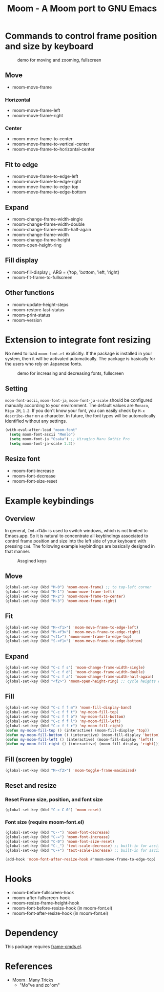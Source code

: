 #+TITLE: Moom - A Moom port to GNU Emacs
#+STARTUP: showall

* Commands to control frame position and size by keyboard

#+CAPTION: demo for moving and zooming, fullscreen
[[./fig/demo1.gif]]

** Move

 - moom-move-frame

*** Horizontal

 - moom-move-frame-left
 - moom-move-frame-right

*** Center

 - moom-move-frame-to-center
 - moom-move-frame-to-vertical-center
 - moom-move-frame-to-horizontal-center

** Fit to edge

 - moom-move-frame-to-edge-left
 - moom-move-frame-to-edge-right
 - moom-move-frame-to-edge-top
 - moom-move-frame-to-edge-bottom

** Expand

 - moom-change-frame-width-single
 - moom-change-frame-width-double
 - moom-change-frame-width-half-again
 - moom-change-frame-width
 - moom-change-frame-height
 - moom-open-height-ring

** Fill display

 - moom-fill-display ;; ARG = {'top, 'bottom, 'left, 'right}
 - moom-fit-frame-to-fullscreen

** Other functions

 - moom-update-height-steps
 - moom-restore-last-status
 - moom-print-status
 - moom-version

* Extension to integrate font resizing

No need to load =moom-font.el= explicitly. If the package is installed in your system, then it will be activated automatically. The package is basically for the users who rely on Japanese fonts.

#+CAPTION: demo for increasing and decreasing fonts, fullscreen
[[./fig/demo2.gif]]

** Setting

=moom-font-ascii=, =moom-font-ja=, =moom-font-ja-scale= should be configured manually according to your environment. The default values are =Monaco=, =Migu 2M=, =1.2=. If you don't know your font, you can easily check by =M-x describe-char= on a character. In future, the font types will be automatically identified without any settings.

#+BEGIN_SRC emacs-lisp
(with-eval-after-load "moom-font"
  (setq moom-font-ascii "Menlo")
  (setq moom-font-ja "Osaka") ;; Hiragino Maru Gothic Pro
  (setq moom-font-ja-scale 1.2))
#+END_SRC

** Resize font

 - moom-font-increase
 - moom-font-decrease
 - moom-font-size-reset

* Example keybindings
** Overview

In general, =Cmd-<TAB>= is used to switch windows, which is not limited to Emacs.app. So it is natural to concentrate all keybindings associated to control frame position and size into the left side of your keyboard with pressing =Cmd=. The following example keybindings are basically designed in that manner.

#+CAPTION: Assgined keys
[[./fig/layout.png]]

** Move

#+BEGIN_SRC emacs-lisp
(global-set-key (kbd "M-0") 'moom-move-frame) ;; to top-left corner
(global-set-key (kbd "M-1") 'moom-move-frame-left)
(global-set-key (kbd "M-2") 'moom-move-frame-to-center)
(global-set-key (kbd "M-3") 'moom-move-frame-right)
#+END_SRC

** Fit

#+BEGIN_SRC emacs-lisp
(global-set-key (kbd "M-<f1>") 'moom-move-frame-to-edge-left)
(global-set-key (kbd "M-<f3>") 'moom-move-frame-to-edge-right)
(global-set-key (kbd "<f1>") 'moom-move-frame-to-edge-top)
(global-set-key (kbd "S-<f1>") 'moom-move-frame-to-edge-bottom)
#+END_SRC

** Expand

#+BEGIN_SRC emacs-lisp
(global-set-key (kbd "C-c f s") 'moom-change-frame-width-single)
(global-set-key (kbd "C-c f d") 'moom-change-frame-width-double)
(global-set-key (kbd "C-c f a") 'moom-change-frame-width-half-again)
(global-set-key (kbd "<f2>") 'moom-open-height-ring) ;; cycle heights on a list
#+END_SRC

** Fill

#+BEGIN_SRC emacs-lisp
(global-set-key (kbd "C-c f f m") 'moom-fill-display-band)
(global-set-key (kbd "C-c f f t") 'my-moom-fill-top)
(global-set-key (kbd "C-c f f b") 'my-moom-fill-bottom)
(global-set-key (kbd "C-c f f l") 'my-moom-fill-left)
(global-set-key (kbd "C-c f f r") 'my-moom-fill-right)
(defun my-moom-fill-top () (interactive) (moom-fill-display 'top))
(defun my-moom-fill-bottom () (interactive) (moom-fill-display 'bottom))
(defun my-moom-fill-left () (interactive) (moom-fill-display 'left))
(defun my-moom-fill-right () (interactive) (moom-fill-display 'right))))
#+END_SRC

** Fill (screen by toggle)

#+BEGIN_SRC emacs-lisp
(global-set-key (kbd "M-<f2>") 'moom-toggle-frame-maximized)
#+END_SRC

** Reset and resize
*** Reset Frame size, position, and font size

#+BEGIN_SRC emacs-lisp
(global-set-key (kbd "C-c C-0") 'moom-reset)
#+END_SRC

*** Font size (require moom-font.el)

#+BEGIN_SRC emacs-lisp
(global-set-key (kbd "C--") 'moom-font-decrease)
(global-set-key (kbd "C-=") 'moom-font-increase)
(global-set-key (kbd "C-0") 'moom-font-size-reset)
(global-set-key (kbd "C-_") 'text-scale-decrease) ;; built-in for ascii
(global-set-key (kbd "C-+") 'text-scale-increase) ;; built-in for ascii

(add-hook 'moom-font-after-resize-hook #'moom-move-frame-to-edge-top)
#+END_SRC

* Hooks

 - moom-before-fullscreen-hook
 - moom-after-fullscreen-hook
 - moom-resize-frame-height-hook
 - moom-font-before-resize-hook (in moom-font.el)
 - moom-font-after-resize-hook (in moom-font.el)

* Dependency

This package requires [[https://github.com/emacsmirror/frame-cmds][frame-cmds.el]].

* References
  - [[https://manytricks.com/moom/][Moom · Many Tricks]]
    - "Mo"ve and zo"om"
